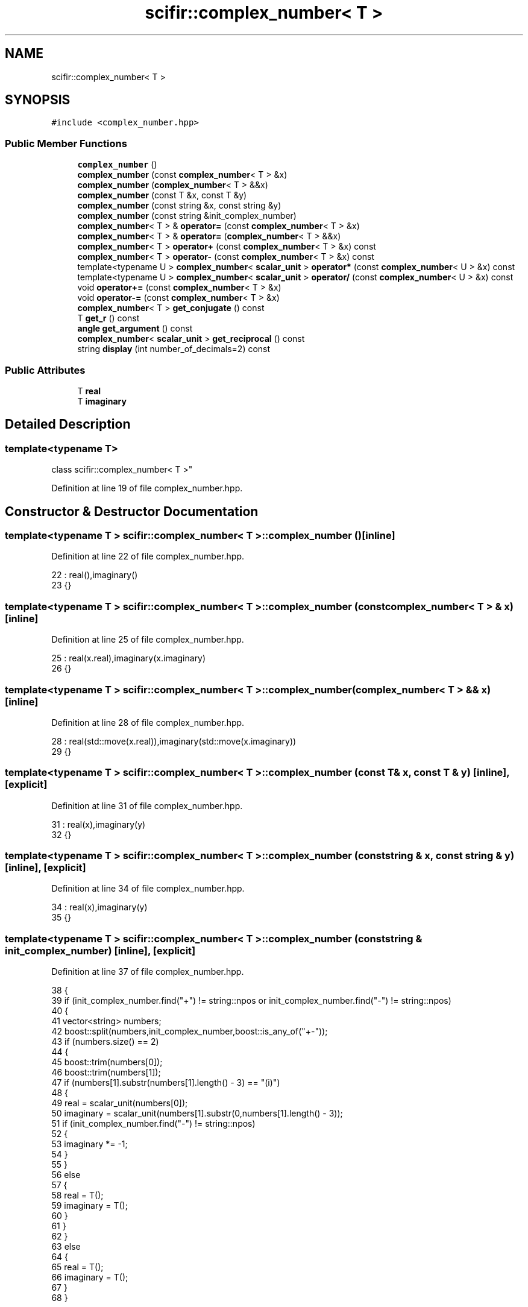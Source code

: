 .TH "scifir::complex_number< T >" 3 "Sat Jul 13 2024" "Version 2.0.0" "scifir-units" \" -*- nroff -*-
.ad l
.nh
.SH NAME
scifir::complex_number< T >
.SH SYNOPSIS
.br
.PP
.PP
\fC#include <complex_number\&.hpp>\fP
.SS "Public Member Functions"

.in +1c
.ti -1c
.RI "\fBcomplex_number\fP ()"
.br
.ti -1c
.RI "\fBcomplex_number\fP (const \fBcomplex_number\fP< T > &x)"
.br
.ti -1c
.RI "\fBcomplex_number\fP (\fBcomplex_number\fP< T > &&x)"
.br
.ti -1c
.RI "\fBcomplex_number\fP (const T &x, const T &y)"
.br
.ti -1c
.RI "\fBcomplex_number\fP (const string &x, const string &y)"
.br
.ti -1c
.RI "\fBcomplex_number\fP (const string &init_complex_number)"
.br
.ti -1c
.RI "\fBcomplex_number\fP< T > & \fBoperator=\fP (const \fBcomplex_number\fP< T > &x)"
.br
.ti -1c
.RI "\fBcomplex_number\fP< T > & \fBoperator=\fP (\fBcomplex_number\fP< T > &&x)"
.br
.ti -1c
.RI "\fBcomplex_number\fP< T > \fBoperator+\fP (const \fBcomplex_number\fP< T > &x) const"
.br
.ti -1c
.RI "\fBcomplex_number\fP< T > \fBoperator\-\fP (const \fBcomplex_number\fP< T > &x) const"
.br
.ti -1c
.RI "template<typename U > \fBcomplex_number\fP< \fBscalar_unit\fP > \fBoperator*\fP (const \fBcomplex_number\fP< U > &x) const"
.br
.ti -1c
.RI "template<typename U > \fBcomplex_number\fP< \fBscalar_unit\fP > \fBoperator/\fP (const \fBcomplex_number\fP< U > &x) const"
.br
.ti -1c
.RI "void \fBoperator+=\fP (const \fBcomplex_number\fP< T > &x)"
.br
.ti -1c
.RI "void \fBoperator\-=\fP (const \fBcomplex_number\fP< T > &x)"
.br
.ti -1c
.RI "\fBcomplex_number\fP< T > \fBget_conjugate\fP () const"
.br
.ti -1c
.RI "T \fBget_r\fP () const"
.br
.ti -1c
.RI "\fBangle\fP \fBget_argument\fP () const"
.br
.ti -1c
.RI "\fBcomplex_number\fP< \fBscalar_unit\fP > \fBget_reciprocal\fP () const"
.br
.ti -1c
.RI "string \fBdisplay\fP (int number_of_decimals=2) const"
.br
.in -1c
.SS "Public Attributes"

.in +1c
.ti -1c
.RI "T \fBreal\fP"
.br
.ti -1c
.RI "T \fBimaginary\fP"
.br
.in -1c
.SH "Detailed Description"
.PP 

.SS "template<typename T>
.br
class scifir::complex_number< T >"

.PP
Definition at line 19 of file complex_number\&.hpp\&.
.SH "Constructor & Destructor Documentation"
.PP 
.SS "template<typename T > \fBscifir::complex_number\fP< T >::\fBcomplex_number\fP ()\fC [inline]\fP"

.PP
Definition at line 22 of file complex_number\&.hpp\&.
.PP
.nf
22                              : real(),imaginary()
23             {}
.fi
.SS "template<typename T > \fBscifir::complex_number\fP< T >::\fBcomplex_number\fP (const \fBcomplex_number\fP< T > & x)\fC [inline]\fP"

.PP
Definition at line 25 of file complex_number\&.hpp\&.
.PP
.nf
25                                                        : real(x\&.real),imaginary(x\&.imaginary)
26             {}
.fi
.SS "template<typename T > \fBscifir::complex_number\fP< T >::\fBcomplex_number\fP (\fBcomplex_number\fP< T > && x)\fC [inline]\fP"

.PP
Definition at line 28 of file complex_number\&.hpp\&.
.PP
.nf
28                                                   : real(std::move(x\&.real)),imaginary(std::move(x\&.imaginary))
29             {}
.fi
.SS "template<typename T > \fBscifir::complex_number\fP< T >::\fBcomplex_number\fP (const T & x, const T & y)\fC [inline]\fP, \fC [explicit]\fP"

.PP
Definition at line 31 of file complex_number\&.hpp\&.
.PP
.nf
31                                                            : real(x),imaginary(y)
32             {}
.fi
.SS "template<typename T > \fBscifir::complex_number\fP< T >::\fBcomplex_number\fP (const string & x, const string & y)\fC [inline]\fP, \fC [explicit]\fP"

.PP
Definition at line 34 of file complex_number\&.hpp\&.
.PP
.nf
34                                                                      : real(x),imaginary(y)
35             {}
.fi
.SS "template<typename T > \fBscifir::complex_number\fP< T >::\fBcomplex_number\fP (const string & init_complex_number)\fC [inline]\fP, \fC [explicit]\fP"

.PP
Definition at line 37 of file complex_number\&.hpp\&.
.PP
.nf
38             {
39                 if (init_complex_number\&.find("+") != string::npos or init_complex_number\&.find("-") != string::npos)
40                 {
41                     vector<string> numbers;
42                     boost::split(numbers,init_complex_number,boost::is_any_of("+-"));
43                     if (numbers\&.size() == 2)
44                     {
45                         boost::trim(numbers[0]);
46                         boost::trim(numbers[1]);
47                         if (numbers[1]\&.substr(numbers[1]\&.length() - 3) == "(i)")
48                         {
49                             real = scalar_unit(numbers[0]);
50                             imaginary = scalar_unit(numbers[1]\&.substr(0,numbers[1]\&.length() - 3));
51                             if (init_complex_number\&.find("-") != string::npos)
52                             {
53                                 imaginary *= -1;
54                             }
55                         }
56                         else
57                         {
58                             real = T();
59                             imaginary = T();
60                         }
61                     }
62                 }
63                 else
64                 {
65                     real = T();
66                     imaginary = T();
67                 }
68             }
.fi
.SH "Member Function Documentation"
.PP 
.SS "template<typename T > string \fBscifir::complex_number\fP< T >::display (int number_of_decimals = \fC2\fP) const\fC [inline]\fP"

.PP
Definition at line 153 of file complex_number\&.hpp\&.
.PP
.nf
154             {
155                 ostringstream output;
156                 output << real\&.display(number_of_decimals);
157                 if (imaginary >= 0)
158                 {
159                     output << " + ";
160                 }
161                 else
162                 {
163                     output << " - ";
164                 }
165                 output << display_float(std::abs(imaginary\&.get_value()),number_of_decimals) << " " << imaginary\&.display_dimensions() << "(i)";
166                 return output\&.str();
167             }
.fi
.SS "template<typename T > \fBangle\fP \fBscifir::complex_number\fP< T >::get_argument () const\fC [inline]\fP"

.PP
Definition at line 130 of file complex_number\&.hpp\&.
.PP
.nf
131             {
132                 if (imaginary != 0 and real > 0)
133                 {
134                     return angle(2 * scifir::atan(float(imaginary / (real + (scifir::sqrt((real^2) + (imaginary^2)))))));
135                 }
136                 else if (real < 0 and imaginary == 0)
137                 {
138                     return angle(180\&.0f);
139                 }
140                 else
141                 {
142                     return angle();
143                 }
144             }
.fi
.SS "template<typename T > \fBcomplex_number\fP<T> \fBscifir::complex_number\fP< T >::get_conjugate () const\fC [inline]\fP"

.PP
Definition at line 120 of file complex_number\&.hpp\&.
.PP
.nf
121             {
122                 return complex_number<T>(real,imaginary * -1);
123             }
.fi
.SS "template<typename T > T \fBscifir::complex_number\fP< T >::get_r () const\fC [inline]\fP"

.PP
Definition at line 125 of file complex_number\&.hpp\&.
.PP
.nf
126             {
127                 return scifir::sqrt((real^2) + (imaginary^2));
128             }
.fi
.SS "template<typename T > \fBcomplex_number\fP<\fBscalar_unit\fP> \fBscifir::complex_number\fP< T >::get_reciprocal () const\fC [inline]\fP"

.PP
Definition at line 146 of file complex_number\&.hpp\&.
.PP
.nf
147             {
148                 scalar_unit new_real = real / ((real^2) + (imaginary^2));
149                 scalar_unit new_imaginary = (-1 * imaginary) / ((real^2) + (imaginary^2));
150                 return complex_number<scalar_unit>(new_real,new_imaginary);
151             }
.fi
.SS "template<typename T > template<typename U > \fBcomplex_number\fP<\fBscalar_unit\fP> \fBscifir::complex_number\fP< T >::operator* (const \fBcomplex_number\fP< U > & x) const\fC [inline]\fP"

.PP
Definition at line 95 of file complex_number\&.hpp\&.
.PP
.nf
96             {
97                 return complex_number<scalar_unit>(real * x\&.real - imaginary * x\&.imaginary,real * x\&.imaginary + imaginary * x\&.real);
98             }
.fi
.SS "template<typename T > \fBcomplex_number\fP<T> \fBscifir::complex_number\fP< T >::operator+ (const \fBcomplex_number\fP< T > & x) const\fC [inline]\fP"

.PP
Definition at line 84 of file complex_number\&.hpp\&.
.PP
.nf
85             {
86                 return complex_number<T>(real + x\&.real,imaginary + x\&.imaginary);
87             }
.fi
.SS "template<typename T > void \fBscifir::complex_number\fP< T >::operator+= (const \fBcomplex_number\fP< T > & x)\fC [inline]\fP"

.PP
Definition at line 108 of file complex_number\&.hpp\&.
.PP
.nf
109             {
110                 real += x\&.real;
111                 imaginary += x\&.imaginary;
112             }
.fi
.SS "template<typename T > \fBcomplex_number\fP<T> \fBscifir::complex_number\fP< T >::operator\- (const \fBcomplex_number\fP< T > & x) const\fC [inline]\fP"

.PP
Definition at line 89 of file complex_number\&.hpp\&.
.PP
.nf
90             {
91                 return complex_number<T>(real - x\&.real,imaginary - x\&.imaginary);
92             }
.fi
.SS "template<typename T > void \fBscifir::complex_number\fP< T >::operator\-= (const \fBcomplex_number\fP< T > & x)\fC [inline]\fP"

.PP
Definition at line 114 of file complex_number\&.hpp\&.
.PP
.nf
115             {
116                 real -= x\&.real;
117                 imaginary -= x\&.imaginary;
118             }
.fi
.SS "template<typename T > template<typename U > \fBcomplex_number\fP<\fBscalar_unit\fP> \fBscifir::complex_number\fP< T >::operator/ (const \fBcomplex_number\fP< U > & x) const\fC [inline]\fP"

.PP
Definition at line 101 of file complex_number\&.hpp\&.
.PP
.nf
102             {
103                 scalar_unit new_real = (real * x\&.real + x\&.imaginary * imaginary) / ((real^2) + (imaginary^2));
104                 scalar_unit new_imaginary = (x\&.imaginary * real - x\&.real * imaginary) / ((real^2) + (imaginary^2));
105                 return complex_number<scalar_unit>(new_real,new_imaginary);
106             }
.fi
.SS "template<typename T > \fBcomplex_number\fP<T>& \fBscifir::complex_number\fP< T >::operator= (\fBcomplex_number\fP< T > && x)\fC [inline]\fP"

.PP
Definition at line 77 of file complex_number\&.hpp\&.
.PP
.nf
78             {
79                 real = std::move(x\&.real);
80                 imaginary = std::move(x\&.imaginary);
81                 return *this;
82             }
.fi
.SS "template<typename T > \fBcomplex_number\fP<T>& \fBscifir::complex_number\fP< T >::operator= (const \fBcomplex_number\fP< T > & x)\fC [inline]\fP"

.PP
Definition at line 70 of file complex_number\&.hpp\&.
.PP
.nf
71             {
72                 real = x\&.real;
73                 imaginary = x\&.imaginary;
74                 return *this;
75             }
.fi
.SH "Member Data Documentation"
.PP 
.SS "template<typename T > T \fBscifir::complex_number\fP< T >::imaginary"

.PP
Definition at line 170 of file complex_number\&.hpp\&.
.SS "template<typename T > T \fBscifir::complex_number\fP< T >::real"

.PP
Definition at line 169 of file complex_number\&.hpp\&.

.SH "Author"
.PP 
Generated automatically by Doxygen for scifir-units from the source code\&.

